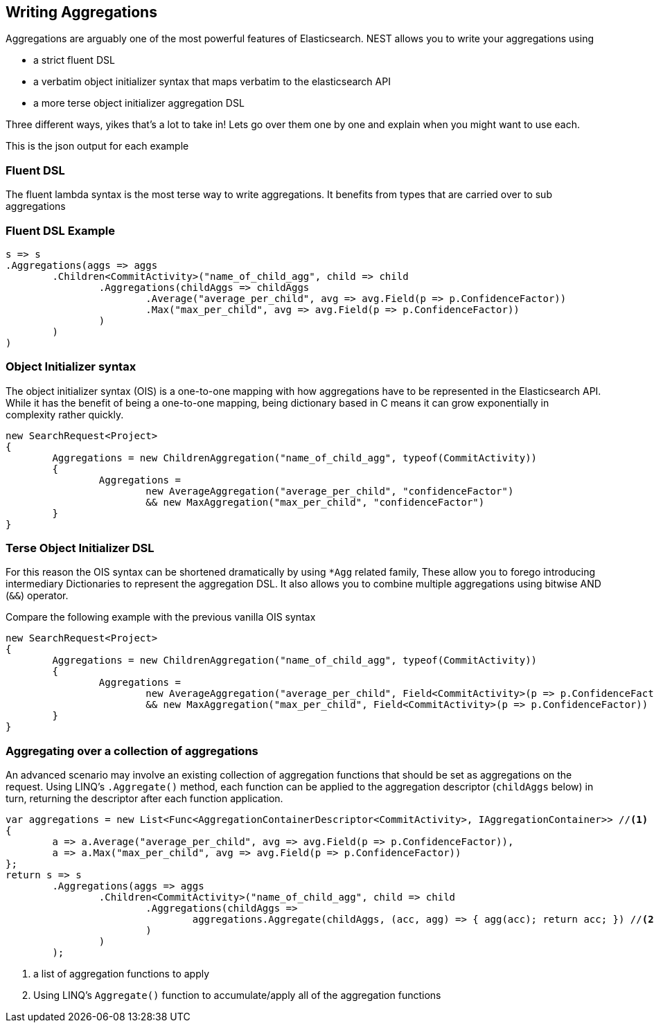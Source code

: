 :ref_current: https://www.elastic.co/guide/en/elasticsearch/reference/current

:github: https://github.com/elastic/elasticsearch-net

:imagesdir: ../images

[[writing-aggregations]]
== Writing Aggregations

Aggregations are arguably one of the most powerful features of Elasticsearch.
NEST allows you to write your aggregations using 

* a strict fluent DSL

* a verbatim object initializer syntax that maps verbatim to the elasticsearch API 

* a more terse object initializer aggregation DSL

Three different ways, yikes that's a lot to take in! Lets go over them one by one and explain when you might
want to use each.

This is the json output for each example

=== Fluent DSL

The fluent lambda syntax is the most terse way to write aggregations.
It benefits from types that are carried over to sub aggregations

=== Fluent DSL Example

[source,csharp,method="fluent"]
----
s => s
.Aggregations(aggs => aggs
	.Children<CommitActivity>("name_of_child_agg", child => child
		.Aggregations(childAggs => childAggs
			.Average("average_per_child", avg => avg.Field(p => p.ConfidenceFactor))
			.Max("max_per_child", avg => avg.Field(p => p.ConfidenceFactor))
		)
	)
)
----

=== Object Initializer syntax

The object initializer syntax (OIS) is a one-to-one mapping with how aggregations 
have to be represented in the Elasticsearch API. While it has the benefit of being a one-to-one 
mapping, being dictionary based in C means it can grow exponentially in complexity rather quickly.

[source,csharp,method="initializer"]
----
new SearchRequest<Project>
{
	Aggregations = new ChildrenAggregation("name_of_child_agg", typeof(CommitActivity))
	{
		Aggregations =
			new AverageAggregation("average_per_child", "confidenceFactor") 
			&& new MaxAggregation("max_per_child", "confidenceFactor")
	}
}
----

=== Terse Object Initializer DSL

For this reason the OIS syntax can be shortened dramatically by using `*Agg` related family,
These allow you to forego introducing intermediary Dictionaries to represent the aggregation DSL.
It also allows you to combine multiple aggregations using bitwise AND (`&&`) operator. 

Compare the following example with the previous vanilla OIS syntax

[source,csharp,method="initializer"]
----
new SearchRequest<Project>
{
	Aggregations = new ChildrenAggregation("name_of_child_agg", typeof(CommitActivity))
	{
		Aggregations =
			new AverageAggregation("average_per_child", Field<CommitActivity>(p => p.ConfidenceFactor))
			&& new MaxAggregation("max_per_child", Field<CommitActivity>(p => p.ConfidenceFactor))
	}
}
----

=== Aggregating over a collection of aggregations

An advanced scenario may involve an existing collection of aggregation functions that should be set as aggregations 
on the request. Using LINQ's `.Aggregate()` method, each function can be applied to the aggregation descriptor
(`childAggs` below) in turn, returning the descriptor after each function application.

[source,csharp,method="fluent"]
----
var aggregations = new List<Func<AggregationContainerDescriptor<CommitActivity>, IAggregationContainer>> //<1>
{
	a => a.Average("average_per_child", avg => avg.Field(p => p.ConfidenceFactor)),
	a => a.Max("max_per_child", avg => avg.Field(p => p.ConfidenceFactor))
};
return s => s
	.Aggregations(aggs => aggs
		.Children<CommitActivity>("name_of_child_agg", child => child
			.Aggregations(childAggs =>
				aggregations.Aggregate(childAggs, (acc, agg) => { agg(acc); return acc; }) //<2>
			)
		)
	);
----
<1> a list of aggregation functions to apply

<2> Using LINQ's `Aggregate()` function to accumulate/apply all of the aggregation functions


